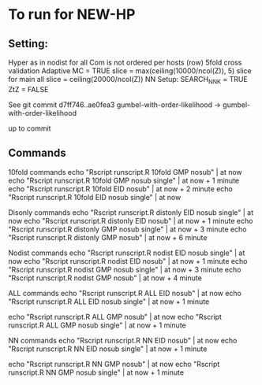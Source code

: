 
*  To run for NEW-HP
** Setting:

Hyper as in nodist for all
Com is not ordered per hosts (row)
5fold cross validation
Adaptive MC = TRUE
slice = max(ceiling(10000/ncol(Z)), 5)
slice for main all 
slice = ceiling(20000/ncol(Z))
NN Setup:
SEARCH_NNK = TRUE
ZtZ = FALSE

See git commit 
d7ff746..ae0fea3  gumbel-with-order-likelihood -> gumbel-with-order-likelihood

up to commit 

** Commands
10fold commands
echo "Rscript runscript.R 10fold GMP nosub" | at now
echo "Rscript runscript.R 10fold GMP nosub single" | at now + 1 minute
echo "Rscript runscript.R 10fold EID nosub" | at now + 2 minute
echo "Rscript runscript.R 10fold EID nosub single" | at now 

Disonly commands
echo "Rscript runscript.R distonly EID nosub single" | at now 
echo "Rscript runscript.R distonly EID nosub" | at now + 1 minute
echo "Rscript runscript.R distonly GMP nosub single" | at now + 3 minute
echo "Rscript runscript.R distonly GMP nosub" | at now + 6 minute

Nodist commands
echo "Rscript runscript.R nodist EID nosub single" | at now 
echo "Rscript runscript.R nodist EID nosub" | at now + 1 minute
echo "Rscript runscript.R nodist GMP nosub single" | at now + 3 minute
echo "Rscript runscript.R nodist GMP nosub" | at now + 4 minute

ALL commands
echo "Rscript runscript.R ALL EID nosub" | at now 
echo "Rscript runscript.R ALL EID nosub single" | at now + 1 minute

echo "Rscript runscript.R ALL GMP nosub" | at now 
echo "Rscript runscript.R ALL GMP nosub single" | at now + 1 minute

NN commands
echo "Rscript runscript.R NN EID nosub" | at now 
echo "Rscript runscript.R NN EID nosub single" | at now + 1 minute

echo "Rscript runscript.R NN GMP nosub" | at now 
echo "Rscript runscript.R NN GMP nosub single" | at now + 1 minute

